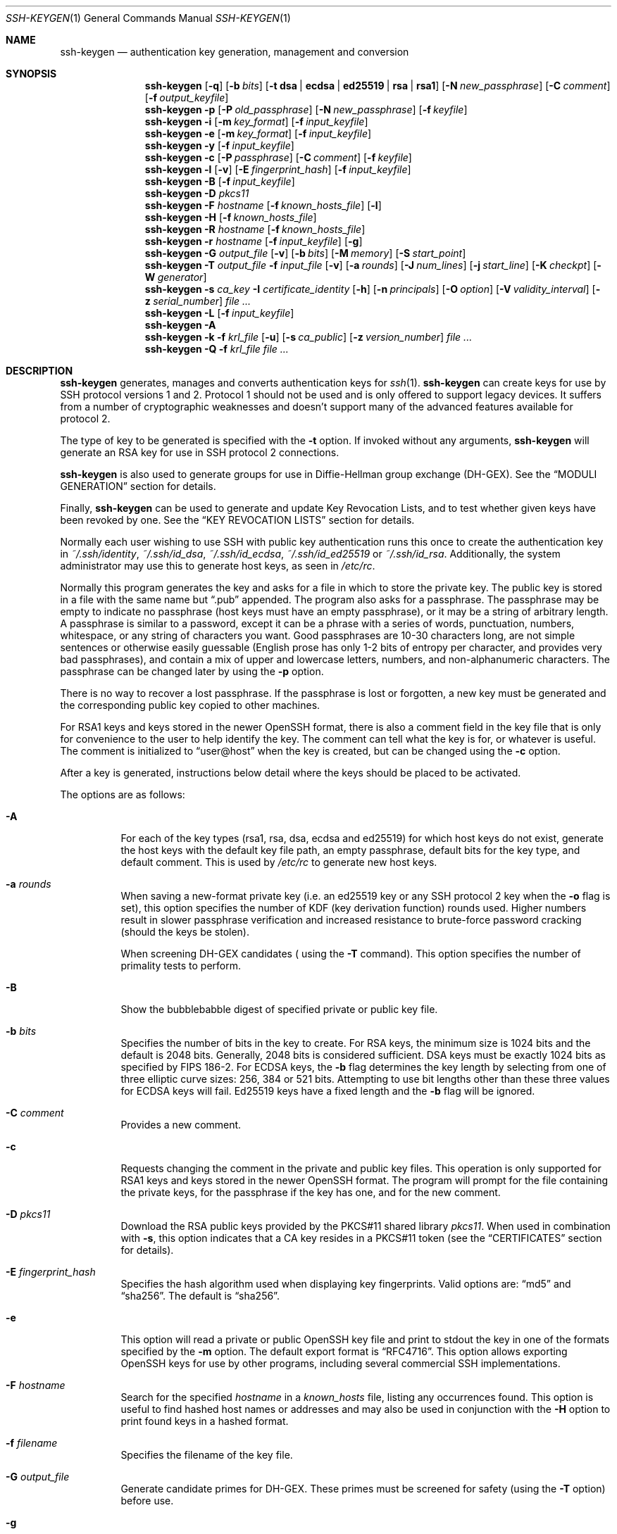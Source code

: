.\"	$OpenBSD: ssh-keygen.1,v 1.133 2016/06/16 06:10:45 jmc Exp $
.\"
.\" Author: Tatu Ylonen <ylo@cs.hut.fi>
.\" Copyright (c) 1995 Tatu Ylonen <ylo@cs.hut.fi>, Espoo, Finland
.\"                    All rights reserved
.\"
.\" As far as I am concerned, the code I have written for this software
.\" can be used freely for any purpose.  Any derived versions of this
.\" software must be clearly marked as such, and if the derived work is
.\" incompatible with the protocol description in the RFC file, it must be
.\" called by a name other than "ssh" or "Secure Shell".
.\"
.\"
.\" Copyright (c) 1999,2000 Markus Friedl.  All rights reserved.
.\" Copyright (c) 1999 Aaron Campbell.  All rights reserved.
.\" Copyright (c) 1999 Theo de Raadt.  All rights reserved.
.\"
.\" Redistribution and use in source and binary forms, with or without
.\" modification, are permitted provided that the following conditions
.\" are met:
.\" 1. Redistributions of source code must retain the above copyright
.\"    notice, this list of conditions and the following disclaimer.
.\" 2. Redistributions in binary form must reproduce the above copyright
.\"    notice, this list of conditions and the following disclaimer in the
.\"    documentation and/or other materials provided with the distribution.
.\"
.\" THIS SOFTWARE IS PROVIDED BY THE AUTHOR ``AS IS'' AND ANY EXPRESS OR
.\" IMPLIED WARRANTIES, INCLUDING, BUT NOT LIMITED TO, THE IMPLIED WARRANTIES
.\" OF MERCHANTABILITY AND FITNESS FOR A PARTICULAR PURPOSE ARE DISCLAIMED.
.\" IN NO EVENT SHALL THE AUTHOR BE LIABLE FOR ANY DIRECT, INDIRECT,
.\" INCIDENTAL, SPECIAL, EXEMPLARY, OR CONSEQUENTIAL DAMAGES (INCLUDING, BUT
.\" NOT LIMITED TO, PROCUREMENT OF SUBSTITUTE GOODS OR SERVICES; LOSS OF USE,
.\" DATA, OR PROFITS; OR BUSINESS INTERRUPTION) HOWEVER CAUSED AND ON ANY
.\" THEORY OF LIABILITY, WHETHER IN CONTRACT, STRICT LIABILITY, OR TORT
.\" (INCLUDING NEGLIGENCE OR OTHERWISE) ARISING IN ANY WAY OUT OF THE USE OF
.\" THIS SOFTWARE, EVEN IF ADVISED OF THE POSSIBILITY OF SUCH DAMAGE.
.\"
.Dd $Mdocdate: June 16 2016 $
.Dt SSH-KEYGEN 1
.Os
.Sh NAME
.Nm ssh-keygen
.Nd authentication key generation, management and conversion
.Sh SYNOPSIS
.Bk -words
.Nm ssh-keygen
.Op Fl q
.Op Fl b Ar bits
.Op Fl t Cm dsa | ecdsa | ed25519 | rsa | rsa1
.Op Fl N Ar new_passphrase
.Op Fl C Ar comment
.Op Fl f Ar output_keyfile
.Nm ssh-keygen
.Fl p
.Op Fl P Ar old_passphrase
.Op Fl N Ar new_passphrase
.Op Fl f Ar keyfile
.Nm ssh-keygen
.Fl i
.Op Fl m Ar key_format
.Op Fl f Ar input_keyfile
.Nm ssh-keygen
.Fl e
.Op Fl m Ar key_format
.Op Fl f Ar input_keyfile
.Nm ssh-keygen
.Fl y
.Op Fl f Ar input_keyfile
.Nm ssh-keygen
.Fl c
.Op Fl P Ar passphrase
.Op Fl C Ar comment
.Op Fl f Ar keyfile
.Nm ssh-keygen
.Fl l
.Op Fl v
.Op Fl E Ar fingerprint_hash
.Op Fl f Ar input_keyfile
.Nm ssh-keygen
.Fl B
.Op Fl f Ar input_keyfile
.Nm ssh-keygen
.Fl D Ar pkcs11
.Nm ssh-keygen
.Fl F Ar hostname
.Op Fl f Ar known_hosts_file
.Op Fl l
.Nm ssh-keygen
.Fl H
.Op Fl f Ar known_hosts_file
.Nm ssh-keygen
.Fl R Ar hostname
.Op Fl f Ar known_hosts_file
.Nm ssh-keygen
.Fl r Ar hostname
.Op Fl f Ar input_keyfile
.Op Fl g
.Nm ssh-keygen
.Fl G Ar output_file
.Op Fl v
.Op Fl b Ar bits
.Op Fl M Ar memory
.Op Fl S Ar start_point
.Nm ssh-keygen
.Fl T Ar output_file
.Fl f Ar input_file
.Op Fl v
.Op Fl a Ar rounds
.Op Fl J Ar num_lines
.Op Fl j Ar start_line
.Op Fl K Ar checkpt
.Op Fl W Ar generator
.Nm ssh-keygen
.Fl s Ar ca_key
.Fl I Ar certificate_identity
.Op Fl h
.Op Fl n Ar principals
.Op Fl O Ar option
.Op Fl V Ar validity_interval
.Op Fl z Ar serial_number
.Ar
.Nm ssh-keygen
.Fl L
.Op Fl f Ar input_keyfile
.Nm ssh-keygen
.Fl A
.Nm ssh-keygen
.Fl k
.Fl f Ar krl_file
.Op Fl u
.Op Fl s Ar ca_public
.Op Fl z Ar version_number
.Ar
.Nm ssh-keygen
.Fl Q
.Fl f Ar krl_file
.Ar
.Ek
.Sh DESCRIPTION
.Nm
generates, manages and converts authentication keys for
.Xr ssh 1 .
.Nm
can create keys for use by SSH protocol versions 1 and 2.
Protocol 1 should not be used
and is only offered to support legacy devices.
It suffers from a number of cryptographic weaknesses
and doesn't support many of the advanced features available for protocol 2.
.Pp
The type of key to be generated is specified with the
.Fl t
option.
If invoked without any arguments,
.Nm
will generate an RSA key for use in SSH protocol 2 connections.
.Pp
.Nm
is also used to generate groups for use in Diffie-Hellman group
exchange (DH-GEX).
See the
.Sx MODULI GENERATION
section for details.
.Pp
Finally,
.Nm
can be used to generate and update Key Revocation Lists, and to test whether
given keys have been revoked by one.
See the
.Sx KEY REVOCATION LISTS
section for details.
.Pp
Normally each user wishing to use SSH
with public key authentication runs this once to create the authentication
key in
.Pa ~/.ssh/identity ,
.Pa ~/.ssh/id_dsa ,
.Pa ~/.ssh/id_ecdsa ,
.Pa ~/.ssh/id_ed25519
or
.Pa ~/.ssh/id_rsa .
Additionally, the system administrator may use this to generate host keys,
as seen in
.Pa /etc/rc .
.Pp
Normally this program generates the key and asks for a file in which
to store the private key.
The public key is stored in a file with the same name but
.Dq .pub
appended.
The program also asks for a passphrase.
The passphrase may be empty to indicate no passphrase
(host keys must have an empty passphrase), or it may be a string of
arbitrary length.
A passphrase is similar to a password, except it can be a phrase with a
series of words, punctuation, numbers, whitespace, or any string of
characters you want.
Good passphrases are 10-30 characters long, are
not simple sentences or otherwise easily guessable (English
prose has only 1-2 bits of entropy per character, and provides very bad
passphrases), and contain a mix of upper and lowercase letters,
numbers, and non-alphanumeric characters.
The passphrase can be changed later by using the
.Fl p
option.
.Pp
There is no way to recover a lost passphrase.
If the passphrase is lost or forgotten, a new key must be generated
and the corresponding public key copied to other machines.
.Pp
For RSA1 keys and keys stored in the newer OpenSSH format,
there is also a comment field in the key file that is only for
convenience to the user to help identify the key.
The comment can tell what the key is for, or whatever is useful.
The comment is initialized to
.Dq user@host
when the key is created, but can be changed using the
.Fl c
option.
.Pp
After a key is generated, instructions below detail where the keys
should be placed to be activated.
.Pp
The options are as follows:
.Bl -tag -width Ds
.It Fl A
For each of the key types (rsa1, rsa, dsa, ecdsa and ed25519)
for which host keys
do not exist, generate the host keys with the default key file path,
an empty passphrase, default bits for the key type, and default comment.
This is used by
.Pa /etc/rc
to generate new host keys.
.It Fl a Ar rounds
When saving a new-format private key (i.e. an ed25519 key or any SSH protocol
2 key when the
.Fl o
flag is set), this option specifies the number of KDF (key derivation function)
rounds used.
Higher numbers result in slower passphrase verification and increased
resistance to brute-force password cracking (should the keys be stolen).
.Pp
When screening DH-GEX candidates (
using the
.Fl T
command).
This option specifies the number of primality tests to perform.
.It Fl B
Show the bubblebabble digest of specified private or public key file.
.It Fl b Ar bits
Specifies the number of bits in the key to create.
For RSA keys, the minimum size is 1024 bits and the default is 2048 bits.
Generally, 2048 bits is considered sufficient.
DSA keys must be exactly 1024 bits as specified by FIPS 186-2.
For ECDSA keys, the
.Fl b
flag determines the key length by selecting from one of three elliptic
curve sizes: 256, 384 or 521 bits.
Attempting to use bit lengths other than these three values for ECDSA keys
will fail.
Ed25519 keys have a fixed length and the
.Fl b
flag will be ignored.
.It Fl C Ar comment
Provides a new comment.
.It Fl c
Requests changing the comment in the private and public key files.
This operation is only supported for RSA1 keys and keys stored in the
newer OpenSSH format.
The program will prompt for the file containing the private keys, for
the passphrase if the key has one, and for the new comment.
.It Fl D Ar pkcs11
Download the RSA public keys provided by the PKCS#11 shared library
.Ar pkcs11 .
When used in combination with
.Fl s ,
this option indicates that a CA key resides in a PKCS#11 token (see the
.Sx CERTIFICATES
section for details).
.It Fl E Ar fingerprint_hash
Specifies the hash algorithm used when displaying key fingerprints.
Valid options are:
.Dq md5
and
.Dq sha256 .
The default is
.Dq sha256 .
.It Fl e
This option will read a private or public OpenSSH key file and
print to stdout the key in one of the formats specified by the
.Fl m
option.
The default export format is
.Dq RFC4716 .
This option allows exporting OpenSSH keys for use by other programs, including
several commercial SSH implementations.
.It Fl F Ar hostname
Search for the specified
.Ar hostname
in a
.Pa known_hosts
file, listing any occurrences found.
This option is useful to find hashed host names or addresses and may also be
used in conjunction with the
.Fl H
option to print found keys in a hashed format.
.It Fl f Ar filename
Specifies the filename of the key file.
.It Fl G Ar output_file
Generate candidate primes for DH-GEX.
These primes must be screened for
safety (using the
.Fl T
option) before use.
.It Fl g
Use generic DNS format when printing fingerprint resource records using the
.Fl r
command.
.It Fl H
Hash a
.Pa known_hosts
file.
This replaces all hostnames and addresses with hashed representations
within the specified file; the original content is moved to a file with
a .old suffix.
These hashes may be used normally by
.Nm ssh
and
.Nm sshd ,
but they do not reveal identifying information should the file's contents
be disclosed.
This option will not modify existing hashed hostnames and is therefore safe
to use on files that mix hashed and non-hashed names.
.It Fl h
When signing a key, create a host certificate instead of a user
certificate.
Please see the
.Sx CERTIFICATES
section for details.
.It Fl I Ar certificate_identity
Specify the key identity when signing a public key.
Please see the
.Sx CERTIFICATES
section for details.
.It Fl i
This option will read an unencrypted private (or public) key file
in the format specified by the
.Fl m
option and print an OpenSSH compatible private
(or public) key to stdout.
This option allows importing keys from other software, including several
commercial SSH implementations.
The default import format is
.Dq RFC4716 .
.It Fl J Ar num_lines
Exit after screening the specified number of lines
while performing DH candidate screening using the
.Fl T
option.
.It Fl j Ar start_line
Start screening at the specified line number
while performing DH candidate screening using the
.Fl T
option.
.It Fl K Ar checkpt
Write the last line processed to the file
.Ar checkpt
while performing DH candidate screening using the
.Fl T
option.
This will be used to skip lines in the input file that have already been
processed if the job is restarted.
.It Fl k
Generate a KRL file.
In this mode,
.Nm
will generate a KRL file at the location specified via the
.Fl f
flag that revokes every key or certificate presented on the command line.
Keys/certificates to be revoked may be specified by public key file or
using the format described in the
.Sx KEY REVOCATION LISTS
section.
.It Fl L
Prints the contents of one or more certificates.
.It Fl l
Show fingerprint of specified public key file.
Private RSA1 keys are also supported.
For RSA and DSA keys
.Nm
tries to find the matching public key file and prints its fingerprint.
If combined with
.Fl v ,
a visual ASCII art representation of the key is supplied with the
fingerprint.
.It Fl M Ar memory
Specify the amount of memory to use (in megabytes) when generating
candidate moduli for DH-GEX.
.It Fl m Ar key_format
Specify a key format for the
.Fl i
(import) or
.Fl e
(export) conversion options.
The supported key formats are:
.Dq RFC4716
(RFC 4716/SSH2 public or private key),
.Dq PKCS8
(PEM PKCS8 public key)
or
.Dq PEM
(PEM public key).
The default conversion format is
.Dq RFC4716 .
.It Fl N Ar new_passphrase
Provides the new passphrase.
.It Fl n Ar principals
Specify one or more principals (user or host names) to be included in
a certificate when signing a key.
Multiple principals may be specified, separated by commas.
Please see the
.Sx CERTIFICATES
section for details.
.It Fl O Ar option
Specify a certificate option when signing a key.
This option may be specified multiple times.
Please see the
.Sx CERTIFICATES
section for details.
The options that are valid for user certificates are:
.Bl -tag -width Ds
.It Ic clear
Clear all enabled permissions.
This is useful for clearing the default set of permissions so permissions may
be added individually.
.It Ic force-command Ns = Ns Ar command
Forces the execution of
.Ar command
instead of any shell or command specified by the user when
the certificate is used for authentication.
.It Ic no-agent-forwarding
Disable
.Xr ssh-agent 1
forwarding (permitted by default).
.It Ic no-port-forwarding
Disable port forwarding (permitted by default).
.It Ic no-pty
Disable PTY allocation (permitted by default).
.It Ic no-user-rc
Disable execution of
.Pa ~/.ssh/rc
by
.Xr sshd 8
(permitted by default).
.It Ic no-x11-forwarding
Disable X11 forwarding (permitted by default).
.It Ic permit-agent-forwarding
Allows
.Xr ssh-agent 1
forwarding.
.It Ic permit-port-forwarding
Allows port forwarding.
.It Ic permit-pty
Allows PTY allocation.
.It Ic permit-user-rc
Allows execution of
.Pa ~/.ssh/rc
by
.Xr sshd 8 .
.It Ic permit-x11-forwarding
Allows X11 forwarding.
.It Ic source-address Ns = Ns Ar address_list
Restrict the source addresses from which the certificate is considered valid.
The
.Ar address_list
is a comma-separated list of one or more address/netmask pairs in CIDR
format.
.El
.Pp
At present, no options are valid for host keys.
.It Fl o
Causes
.Nm
to save private keys using the new OpenSSH format rather than
the more compatible PEM format.
The new format has increased resistance to brute-force password cracking
but is not supported by versions of OpenSSH prior to 6.5.
Ed25519 keys always use the new private key format.
.It Fl P Ar passphrase
Provides the (old) passphrase.
.It Fl p
Requests changing the passphrase of a private key file instead of
creating a new private key.
The program will prompt for the file
containing the private key, for the old passphrase, and twice for the
new passphrase.
.It Fl Q
Test whether keys have been revoked in a KRL.
.It Fl q
Silence
.Nm ssh-keygen .
.It Fl R Ar hostname
Removes all keys belonging to
.Ar hostname
from a
.Pa known_hosts
file.
This option is useful to delete hashed hosts (see the
.Fl H
option above).
.It Fl r Ar hostname
Print the SSHFP fingerprint resource record named
.Ar hostname
for the specified public key file.
.It Fl S Ar start
Specify start point (in hex) when generating candidate moduli for DH-GEX.
.It Fl s Ar ca_key
Certify (sign) a public key using the specified CA key.
Please see the
.Sx CERTIFICATES
section for details.
.Pp
When generating a KRL,
.Fl s
specifies a path to a CA public key file used to revoke certificates directly
by key ID or serial number.
See the
.Sx KEY REVOCATION LISTS
section for details.
.It Fl T Ar output_file
Test DH group exchange candidate primes (generated using the
.Fl G
option) for safety.
.It Fl t Cm dsa | ecdsa | ed25519 | rsa | rsa1
Specifies the type of key to create.
The possible values are
.Dq rsa1
for protocol version 1 and
.Dq dsa ,
.Dq ecdsa ,
.Dq ed25519 ,
or
.Dq rsa
for protocol version 2.
.It Fl u
Update a KRL.
When specified with
.Fl k ,
keys listed via the command line are added to the existing KRL rather than
a new KRL being created.
.It Fl V Ar validity_interval
Specify a validity interval when signing a certificate.
A validity interval may consist of a single time, indicating that the
certificate is valid beginning now and expiring at that time, or may consist
of two times separated by a colon to indicate an explicit time interval.
The start time may be specified as a date in YYYYMMDD format, a time
in YYYYMMDDHHMMSS format or a relative time (to the current time) consisting
of a minus sign followed by a relative time in the format described in the
TIME FORMATS section of
.Xr sshd_config 5 .
The end time may be specified as a YYYYMMDD date, a YYYYMMDDHHMMSS time or
a relative time starting with a plus character.
.Pp
For example:
.Dq +52w1d
(valid from now to 52 weeks and one day from now),
.Dq -4w:+4w
(valid from four weeks ago to four weeks from now),
.Dq 20100101123000:20110101123000
(valid from 12:30 PM, January 1st, 2010 to 12:30 PM, January 1st, 2011),
.Dq -1d:20110101
(valid from yesterday to midnight, January 1st, 2011).
.It Fl v
Verbose mode.
Causes
.Nm
to print debugging messages about its progress.
This is helpful for debugging moduli generation.
Multiple
.Fl v
options increase the verbosity.
The maximum is 3.
.It Fl W Ar generator
Specify desired generator when testing candidate moduli for DH-GEX.
.It Fl y
This option will read a private
OpenSSH format file and print an OpenSSH public key to stdout.
.It Fl z Ar serial_number
Specifies a serial number to be embedded in the certificate to distinguish
this certificate from others from the same CA.
The default serial number is zero.
.Pp
When generating a KRL, the
.Fl z
flag is used to specify a KRL version number.
.El
.Sh MODULI GENERATION
.Nm
may be used to generate groups for the Diffie-Hellman Group Exchange
(DH-GEX) protocol.
Generating these groups is a two-step process: first, candidate
primes are generated using a fast, but memory intensive process.
These candidate primes are then tested for suitability (a CPU-intensive
process).
.Pp
Generation of primes is performed using the
.Fl G
option.
The desired length of the primes may be specified by the
.Fl b
option.
For example:
.Pp
.Dl # ssh-keygen -G moduli-2048.candidates -b 2048
.Pp
By default, the search for primes begins at a random point in the
desired length range.
This may be overridden using the
.Fl S
option, which specifies a different start point (in hex).
.Pp
Once a set of candidates have been generated, they must be screened for
suitability.
This may be performed using the
.Fl T
option.
In this mode
.Nm
will read candidates from standard input (or a file specified using the
.Fl f
option).
For example:
.Pp
.Dl # ssh-keygen -T moduli-2048 -f moduli-2048.candidates
.Pp
By default, each candidate will be subjected to 100 primality tests.
This may be overridden using the
.Fl a
option.
The DH generator value will be chosen automatically for the
prime under consideration.
If a specific generator is desired, it may be requested using the
.Fl W
option.
Valid generator values are 2, 3, and 5.
.Pp
Screened DH groups may be installed in
.Pa /etc/moduli .
It is important that this file contains moduli of a range of bit lengths and
that both ends of a connection share common moduli.
.Sh CERTIFICATES
.Nm
supports signing of keys to produce certificates that may be used for
user or host authentication.
Certificates consist of a public key, some identity information, zero or
more principal (user or host) names and a set of options that
are signed by a Certification Authority (CA) key.
Clients or servers may then trust only the CA key and verify its signature
on a certificate rather than trusting many user/host keys.
Note that OpenSSH certificates are a different, and much simpler, format to
the X.509 certificates used in
.Xr ssl 8 .
.Pp
.Nm
supports two types of certificates: user and host.
User certificates authenticate users to servers, whereas host certificates
authenticate server hosts to users.
To generate a user certificate:
.Pp
.Dl $ ssh-keygen -s /path/to/ca_key -I key_id /path/to/user_key.pub
.Pp
The resultant certificate will be placed in
.Pa /path/to/user_key-cert.pub .
A host certificate requires the
.Fl h
option:
.Pp
.Dl $ ssh-keygen -s /path/to/ca_key -I key_id -h /path/to/host_key.pub
.Pp
The host certificate will be output to
.Pa /path/to/host_key-cert.pub .
.Pp
It is possible to sign using a CA key stored in a PKCS#11 token by
providing the token library using
.Fl D
and identifying the CA key by providing its public half as an argument
to
.Fl s :
.Pp
.Dl $ ssh-keygen -s ca_key.pub -D libpkcs11.so -I key_id user_key.pub
.Pp
In all cases,
.Ar key_id
is a "key identifier" that is logged by the server when the certificate
is used for authentication.
.Pp
Certificates may be limited to be valid for a set of principal (user/host)
names.
By default, generated certificates are valid for all users or hosts.
To generate a certificate for a specified set of principals:
.Pp
.Dl $ ssh-keygen -s ca_key -I key_id -n user1,user2 user_key.pub
.Dl "$ ssh-keygen -s ca_key -I key_id -h -n host.domain host_key.pub"
.Pp
Additional limitations on the validity and use of user certificates may
be specified through certificate options.
A certificate option may disable features of the SSH session, may be
valid only when presented from particular source addresses or may
force the use of a specific command.
For a list of valid certificate options, see the documentation for the
.Fl O
option above.
.Pp
Finally, certificates may be defined with a validity lifetime.
The
.Fl V
option allows specification of certificate start and end times.
A certificate that is presented at a time outside this range will not be
considered valid.
By default, certificates are valid from
.Ux
Epoch to the distant future.
.Pp
For certificates to be used for user or host authentication, the CA
public key must be trusted by
.Xr sshd 8
or
.Xr ssh 1 .
Please refer to those manual pages for details.
.Sh KEY REVOCATION LISTS
.Nm
is able to manage OpenSSH format Key Revocation Lists (KRLs).
These binary files specify keys or certificates to be revoked using a
compact format, taking as little as one bit per certificate if they are being
revoked by serial number.
.Pp
KRLs may be generated using the
.Fl k
flag.
This option reads one or more files from the command line and generates a new
KRL.
The files may either contain a KRL specification (see below) or public keys,
listed one per line.
Plain public keys are revoked by listing their hash or contents in the KRL and
certificates revoked by serial number or key ID (if the serial is zero or
not available).
.Pp
Revoking keys using a KRL specification offers explicit control over the
types of record used to revoke keys and may be used to directly revoke
certificates by serial number or key ID without having the complete original
certificate on hand.
A KRL specification consists of lines containing one of the following directives
followed by a colon and some directive-specific information.
.Bl -tag -width Ds
.It Cm serial : Ar serial_number Ns Op - Ns Ar serial_number
Revokes a certificate with the specified serial number.
Serial numbers are 64-bit values, not including zero and may be expressed
in decimal, hex or octal.
If two serial numbers are specified separated by a hyphen, then the range
of serial numbers including and between each is revoked.
The CA key must have been specified on the
.Nm
command line using the
.Fl s
option.
.It Cm id : Ar key_id
Revokes a certificate with the specified key ID string.
The CA key must have been specified on the
.Nm
command line using the
.Fl s
option.
.It Cm key : Ar public_key
Revokes the specified key.
If a certificate is listed, then it is revoked as a plain public key.
.It Cm sha1 : Ar public_key
Revokes the specified key by its SHA1 hash.
.El
.Pp
KRLs may be updated using the
.Fl u
flag in addition to
.Fl k .
When this option is specified, keys listed via the command line are merged into
the KRL, adding to those already there.
.Pp
It is also possible, given a KRL, to test whether it revokes a particular key
(or keys).
The
.Fl Q
flag will query an existing KRL, testing each key specified on the command line.
If any key listed on the command line has been revoked (or an error encountered)
then
.Nm
will exit with a non-zero exit status.
A zero exit status will only be returned if no key was revoked.
.Sh FILES
.Bl -tag -width Ds -compact
.It Pa ~/.ssh/identity
Contains the protocol version 1 RSA authentication identity of the user.
This file should not be readable by anyone but the user.
It is possible to
specify a passphrase when generating the key; that passphrase will be
used to encrypt the private part of this file using 3DES.
This file is not automatically accessed by
.Nm
but it is offered as the default file for the private key.
.Xr ssh 1
will read this file when a login attempt is made.
.Pp
.It Pa ~/.ssh/identity.pub
Contains the protocol version 1 RSA public key for authentication.
The contents of this file should be added to
.Pa ~/.ssh/authorized_keys
on all machines
where the user wishes to log in using RSA authentication.
There is no need to keep the contents of this file secret.
.Pp
.It Pa ~/.ssh/id_dsa
.It Pa ~/.ssh/id_ecdsa
.It Pa ~/.ssh/id_ed25519
.It Pa ~/.ssh/id_rsa
Contains the protocol version 2 DSA, ECDSA, Ed25519 or RSA
authentication identity of the user.
This file should not be readable by anyone but the user.
It is possible to
specify a passphrase when generating the key; that passphrase will be
used to encrypt the private part of this file using 128-bit AES.
This file is not automatically accessed by
.Nm
but it is offered as the default file for the private key.
.Xr ssh 1
will read this file when a login attempt is made.
.Pp
.It Pa ~/.ssh/id_dsa.pub
.It Pa ~/.ssh/id_ecdsa.pub
.It Pa ~/.ssh/id_ed25519.pub
.It Pa ~/.ssh/id_rsa.pub
Contains the protocol version 2 DSA, ECDSA, Ed25519 or RSA
public key for authentication.
The contents of this file should be added to
.Pa ~/.ssh/authorized_keys
on all machines
where the user wishes to log in using public key authentication.
There is no need to keep the contents of this file secret.
.Pp
.It Pa /etc/moduli
Contains Diffie-Hellman groups used for DH-GEX.
The file format is described in
.Xr moduli 5 .
.El
.Sh ENVIRONMENT
.Bl -tag -width Ds -compact
.Pp
.It Pa SSH_USE_STRONG_RNG
The reseeding of the OpenSSL random generator is usually done from
.Cm /dev/urandom .
If the 
.Cm SSH_USE_STRONG_RNG
environment variable is set to value other than
.Cm 0
the OpenSSL random generator is reseeded from
.Cm /dev/random .
The number of bytes read is defined by the SSH_USE_STRONG_RNG value. 
Minimum is 14 bytes.
This setting is not recommended on the computers without the hardware
random generator because insufficient entropy causes the connection to 
be blocked until enough entropy is available.
.El
.Sh SEE ALSO
.Xr ssh 1 ,
.Xr ssh-add 1 ,
.Xr ssh-agent 1 ,
.Xr moduli 5 ,
.Xr sshd 8
.Rs
.%R RFC 4716
.%T "The Secure Shell (SSH) Public Key File Format"
.%D 2006
.Re
.Sh AUTHORS
OpenSSH is a derivative of the original and free
ssh 1.2.12 release by Tatu Ylonen.
Aaron Campbell, Bob Beck, Markus Friedl, Niels Provos,
Theo de Raadt and Dug Song
removed many bugs, re-added newer features and
created OpenSSH.
Markus Friedl contributed the support for SSH
protocol versions 1.5 and 2.0.
